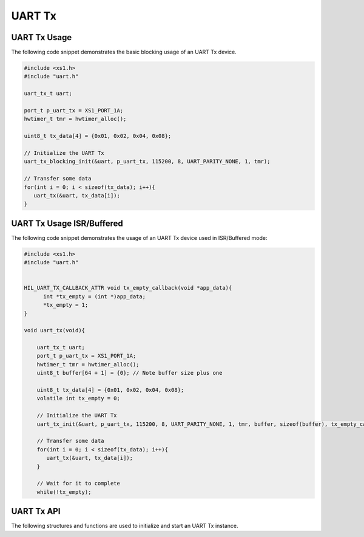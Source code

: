 
*******
UART Tx
*******

UART Tx Usage
=============

The following code snippet demonstrates the basic blocking usage of an UART Tx device.

.. code-block:: c

   #include <xs1.h>
   #include "uart.h"

   uart_tx_t uart;

   port_t p_uart_tx = XS1_PORT_1A;
   hwtimer_t tmr = hwtimer_alloc();

   uint8_t tx_data[4] = {0x01, 0x02, 0x04, 0x08};

   // Initialize the UART Tx
   uart_tx_blocking_init(&uart, p_uart_tx, 115200, 8, UART_PARITY_NONE, 1, tmr);

   // Transfer some data
   for(int i = 0; i < sizeof(tx_data); i++){
      uart_tx(&uart, tx_data[i]);
   }


UART Tx Usage ISR/Buffered
==========================

The following code snippet demonstrates the usage of an UART Tx device used in ISR/Buffered mode:

.. code-block:: c

  #include <xs1.h>
  #include "uart.h"


  HIL_UART_TX_CALLBACK_ATTR void tx_empty_callback(void *app_data){
        int *tx_empty = (int *)app_data;
        *tx_empty = 1;
  }

  void uart_tx(void){

      uart_tx_t uart;
      port_t p_uart_tx = XS1_PORT_1A;
      hwtimer_t tmr = hwtimer_alloc();
      uint8_t buffer[64 + 1] = {0}; // Note buffer size plus one

      uint8_t tx_data[4] = {0x01, 0x02, 0x04, 0x08};
      volatile int tx_empty = 0;

      // Initialize the UART Tx
      uart_tx_init(&uart, p_uart_tx, 115200, 8, UART_PARITY_NONE, 1, tmr, buffer, sizeof(buffer), tx_empty_callback, &tx_empty);

      // Transfer some data
      for(int i = 0; i < sizeof(tx_data); i++){
         uart_tx(&uart, tx_data[i]);
      }

      // Wait for it to complete
      while(!tx_empty);


UART Tx API
===========

The following structures and functions are used to initialize and start an UART Tx instance.

.. doxygengroup:: hil_uart_tx
   :content-only:
